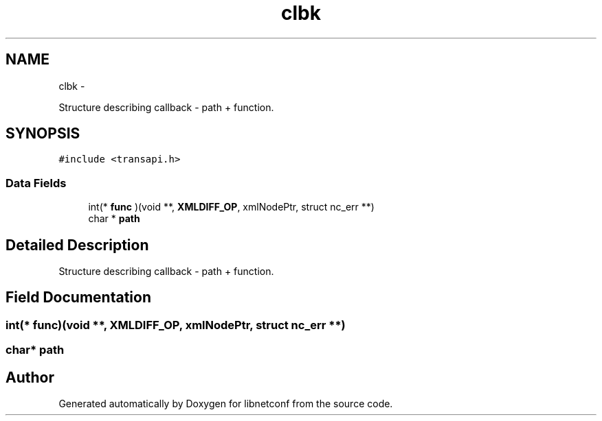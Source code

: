 .TH "clbk" 3 "Tue Mar 3 2015" "Version 0.9.0-48_trunk" "libnetconf" \" -*- nroff -*-
.ad l
.nh
.SH NAME
clbk \- 
.PP
Structure describing callback - path + function\&.  

.SH SYNOPSIS
.br
.PP
.PP
\fC#include <transapi\&.h>\fP
.SS "Data Fields"

.in +1c
.ti -1c
.RI "int(* \fBfunc\fP )(void **, \fBXMLDIFF_OP\fP, xmlNodePtr, struct nc_err **)"
.br
.ti -1c
.RI "char * \fBpath\fP"
.br
.in -1c
.SH "Detailed Description"
.PP 
Structure describing callback - path + function\&. 
.SH "Field Documentation"
.PP 
.SS "int(* \fBfunc\fP)(void **, \fBXMLDIFF_OP\fP, xmlNodePtr, struct nc_err **)"
.SS "char* \fBpath\fP"

.SH "Author"
.PP 
Generated automatically by Doxygen for libnetconf from the source code\&.
